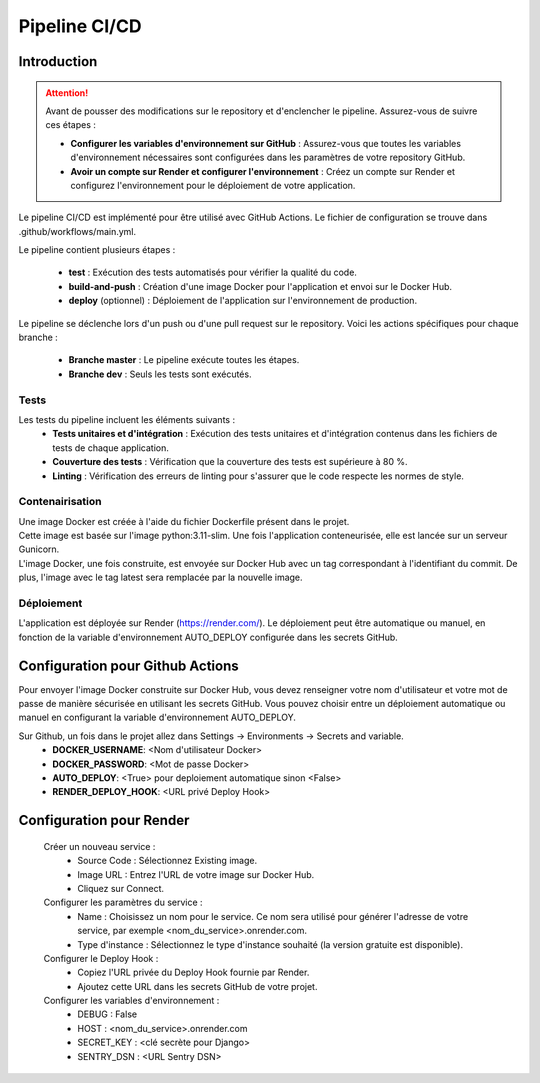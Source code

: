 ##############
Pipeline CI/CD
##############

Introduction
============

.. attention::
    Avant de pousser des modifications sur le repository et d'enclencher le pipeline. 
    Assurez-vous de suivre ces étapes :

    * **Configurer les variables d'environnement sur GitHub** : Assurez-vous que toutes les variables d'environnement nécessaires sont configurées dans les paramètres de votre repository GitHub.
    * **Avoir un compte sur Render et configurer l'environnement** : Créez un compte sur Render et configurez l'environnement pour le déploiement de votre application.

Le pipeline CI/CD est implémenté pour être utilisé avec GitHub Actions. Le fichier de configuration se trouve dans .github/workflows/main.yml.


Le pipeline contient plusieurs étapes :

    * **test** : Exécution des tests automatisés pour vérifier la qualité du code.
    * **build-and-push** : Création d'une image Docker pour l'application et envoi sur le Docker Hub.
    * **deploy** (optionnel) : Déploiement de l'application sur l'environnement de production.

Le pipeline se déclenche lors d'un push ou d'une pull request sur le repository. Voici les actions spécifiques pour chaque branche :

    * **Branche master** : Le pipeline exécute toutes les étapes.
    * **Branche dev** : Seuls les tests sont exécutés.

Tests
-----
Les tests du pipeline incluent les éléments suivants :
    * **Tests unitaires et d'intégration** : Exécution des tests unitaires et d'intégration contenus dans les fichiers de tests de chaque application.
    * **Couverture des tests** : Vérification que la couverture des tests est supérieure à 80 %.
    * **Linting** : Vérification des erreurs de linting pour s'assurer que le code respecte les normes de style.


Contenairisation
----------------
| Une image Docker est créée à l'aide du fichier Dockerfile présent dans le projet.
| Cette image est basée sur l'image python:3.11-slim. Une fois l'application conteneurisée, elle est lancée sur un serveur Gunicorn.
| L'image Docker, une fois construite, est envoyée sur Docker Hub avec un tag correspondant à l'identifiant du commit. De plus, l'image avec le tag latest sera remplacée par la nouvelle image.

Déploiement
-----------
L'application est déployée sur Render (https://render.com/).
Le déploiement peut être automatique ou manuel, en fonction de la variable d'environnement AUTO_DEPLOY configurée dans les secrets GitHub.

Configuration pour Github Actions
=================================

Pour envoyer l'image Docker construite sur Docker Hub, vous devez renseigner votre nom d'utilisateur et votre mot de passe de manière sécurisée en utilisant les secrets GitHub.
Vous pouvez choisir entre un déploiement automatique ou manuel en configurant la variable d'environnement AUTO_DEPLOY.

Sur Github, un fois dans le projet allez dans Settings -> Environments -> Secrets and variable.
    * **DOCKER_USERNAME**: <Nom d'utilisateur Docker>
    * **DOCKER_PASSWORD**: <Mot de passe Docker>
    * **AUTO_DEPLOY**: <True> pour deploiement automatique sinon <False>
    * **RENDER_DEPLOY_HOOK**: <URL privé Deploy Hook>

Configuration pour Render
=========================
    Créer un nouveau service :
        * Source Code : Sélectionnez Existing image.
        * Image URL : Entrez l'URL de votre image sur Docker Hub.
        * Cliquez sur Connect.

    Configurer les paramètres du service :
        * Name : Choisissez un nom pour le service. Ce nom sera utilisé pour générer l'adresse de votre service, par exemple <nom_du_service>.onrender.com.
        * Type d'instance : Sélectionnez le type d'instance souhaité (la version gratuite est disponible).

    Configurer le Deploy Hook :
        * Copiez l'URL privée du Deploy Hook fournie par Render.
        * Ajoutez cette URL dans les secrets GitHub de votre projet.

    Configurer les variables d'environnement :
        * DEBUG : False
        * HOST : <nom_du_service>.onrender.com
        * SECRET_KEY : <clé secrète pour Django>
        * SENTRY_DSN : <URL Sentry DSN>

